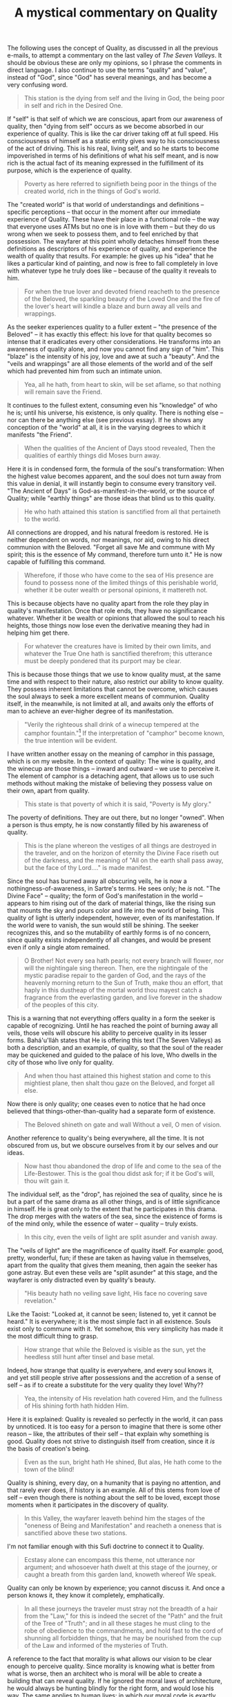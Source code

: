 :PROPERTIES:
:ID:       AB6195D8-AB11-4112-B3A9-B5A72BC77319
:SLUG:     a-mystical-commentary-on-quality
:END:
#+filetags: :journal:
#+title: A mystical commentary on Quality

The following uses the concept of Quality, as discussed in all the
previous e-mails, to attempt a commentary on the last valley of /The
Seven Valleys/. It should be obvious these are only my opinions, so I
phrase the comments in direct language. I also continue to use the terms
"quality" and "value", instead of "God", since "God" has several
meanings, and has become a very confusing word.

#+BEGIN_QUOTE
This station is the dying from self and the living in God, the being
poor in self and rich in the Desired One.

#+END_QUOTE

If "self" is that self of which we are conscious, apart from our
awareness of quality, then "dying from self" occurs as we become
absorbed in our experience of quality. This is like the car driver
taking off at full speed. His consciousness of himself as a static
entity gives way to his consciousness of the act of driving. This is his
real, living self, and so he starts to become impoverished in terms of
his definitions of what his self meant, and is now rich is the actual
fact of its meaning expressed in the fulfillment of its purpose, which
is the experience of quality.

#+BEGIN_QUOTE
Poverty as here referred to signifieth being poor in the things of the
created world, rich in the things of God's world.

#+END_QUOTE

The "created world" is that world of understandings and definitions --
specific perceptions -- that occur in the moment after our immediate
experience of Quality. These have their place in a functional role --
the way that everyone uses ATMs but no one is in love with them -- but
they do us wrong when we seek to possess them, and to feel enriched by
that possession. The wayfarer at this point wholly detaches himself from
these definitions as descriptors of his experience of quality, and
experience the wealth of quality that results. For example: he gives up
his "idea" that he likes a particular kind of painting, and now is free
to fall completely in love with whatever type he truly does like --
because of the quality it reveals to him.

#+BEGIN_QUOTE
For when the true lover and devoted friend reacheth to the presence of
the Beloved, the sparkling beauty of the Loved One and the fire of the
lover's heart will kindle a blaze and burn away all veils and wrappings.

#+END_QUOTE

As the seeker experiences quality to a fuller extent -- "the presence of
the Beloved" -- it has exactly this effect: his love for that quality
becomes so intense that it eradicates every other considerations. He
transforms into an awareness of quality alone, and now you cannot find
any sign of "him". This "blaze" is the intensity of his joy, love and
awe at such a "beauty". And the "veils and wrappings" are all those
elements of the world and of the self which had prevented him from such
an intimate union.

#+BEGIN_QUOTE
Yea, all he hath, from heart to skin, will be set aflame, so that
nothing will remain save the Friend.

#+END_QUOTE

It continues to the fullest extent, consuming even his "knowledge" of
who he is; until his universe, his existence, is only quality. There is
nothing else -- nor can there be anything else (see previous essay). If
he shows any conception of the "world" at all, it is in the varying
degrees to which it manifests "the Friend".

#+BEGIN_QUOTE

#+BEGIN_QUOTE
When the qualities of the Ancient of Days stood revealed, Then the
qualities of earthly things did Moses burn away.

#+END_QUOTE

#+END_QUOTE

Here it is in condensed form, the formula of the soul's transformation:
When the highest value becomes apparent, and the soul does not turn away
from this value in denial, it will instantly begin to consume every
transitory veil. "The Ancient of Days" is God-as-manifest-in-the-world,
or the source of Quality; while "earthly things" are those ideas that
blind us to this quality.

#+BEGIN_QUOTE
He who hath attained this station is sanctified from all that pertaineth
to the world.

#+END_QUOTE

All connections are dropped, and his natural freedom is restored. He is
neither dependent on words, nor meanings, nor aid, owing to his direct
communion with the Beloved. "Forget all save Me and commune with My
spirit; this is the essence of My command, therefore turn unto it." He
is now capable of fulfilling this command.

#+BEGIN_QUOTE
Wherefore, if those who have come to the sea of His presence are found
to possess none of the limited things of this perishable world, whether
it be outer wealth or personal opinions, it mattereth not.

#+END_QUOTE

This is because objects have no quality apart from the role they play in
quality's manifestation. Once that role ends, they have no significance
whatever. Whether it be wealth or opinions that allowed the soul to
reach his heights, those things now lose even the derivative meaning
they had in helping him get there.

#+BEGIN_QUOTE
For whatever the creatures have is limited by their own limits, and
whatever the True One hath is sanctified therefrom; this utterance must
be deeply pondered that its purport may be clear.

#+END_QUOTE

This is because those things that we use to know quality must, at the
same time and with respect to their nature, also restrict our ability to
know quality. They possess inherent limitations that cannot be overcome,
which causes the soul always to seek a more excellent means of
communion. Quality itself, in the meanwhile, is not limited at all, and
awaits only the efforts of man to achieve an ever-higher degree of its
manifestation.

#+BEGIN_QUOTE
"Verily the righteous shall drink of a winecup tempered at the camphor
fountain."[fn:1] If the interpretation of "camphor" become known, the
true intention will be evident.

#+END_QUOTE

I have written another essay on the meaning of camphor in this passage,
which is on my website. In the context of quality: The wine is quality,
and the winecup are those things -- inward and outward -- we use to
perceive it. The element of camphor is a detaching agent, that allows us
to use such methods without making the mistake of believing they possess
value on their own, apart from quality.

#+BEGIN_QUOTE
This state is that poverty of which it is said, "Poverty is My glory."

#+END_QUOTE

The poverty of definitions. They are out there, but no longer "owned".
When a person is thus empty, he is now constantly filled by his
awareness of quality.

#+BEGIN_QUOTE
This is the plane whereon the vestiges of all things are destroyed in
the traveler, and on the horizon of eternity the Divine Face riseth out
of the darkness, and the meaning of "All on the earth shall pass away,
but the face of thy Lord...." is made manifest.

#+END_QUOTE

Since the soul has burned away all obscuring veils, he is now a
nothingness-of-awareness, in Sartre's terms. He sees only; he /is/ not.
"The Divine Face" -- quality; the form of God's manifestation in the
world -- appears to him rising out of the dark of material things, like
the rising sun that mounts the sky and pours color and life into the
world of being. This quality of light is utterly independent, however,
even of its manifestation. If the world were to vanish, the sun would
still be shining. The seeker recognizes this, and so the mutability of
earthly forms is of no concern, since quality exists independently of
all changes, and would be present even if only a single atom remained.

#+BEGIN_QUOTE
O Brother! Not every sea hath pearls; not every branch will flower, nor
will the nightingale sing thereon. Then, ere the nightingale of the
mystic paradise repair to the garden of God, and the rays of the
heavenly morning return to the Sun of Truth, make thou an effort, that
haply in this dustheap of the mortal world thou mayest catch a fragrance
from the everlasting garden, and live forever in the shadow of the
peoples of this city.

#+END_QUOTE

This is a warning that not everything offers quality in a form the
seeker is capable of recognizing. Until he has reached the point of
burning away all veils, those veils will obscure his ability to perceive
quality in its lesser forms. Bahá'u'lláh states that He is offering this
text (The Seven Valleys) as both a description, and an example, of
quality, so that the soul of the reader may be quickened and guided to
the palace of his love, Who dwells in the city of those who live only
for quality.

#+BEGIN_QUOTE
And when thou hast attained this highest station and come to this
mightiest plane, then shalt thou gaze on the Beloved, and forget all
else.

#+END_QUOTE

Now there is only quality; one ceases even to notice that he had once
believed that things-other-than-quality had a separate form of
existence.

#+BEGIN_QUOTE

#+BEGIN_QUOTE
The Beloved shineth on gate and wall Without a veil, O men of vision.

#+END_QUOTE

#+END_QUOTE

Another reference to quality's being everywhere, all the time. It is not
obscured from us, but we obscure ourselves from it by our selves and our
ideas.

#+BEGIN_QUOTE
Now hast thou abandoned the drop of life and come to the sea of the
Life-Bestower. This is the goal thou didst ask for; if it be God's will,
thou wilt gain it.

#+END_QUOTE

The individual self, as the "drop", has rejoined the sea of quality,
since he is but a part of the same drama as all other things, and is of
little significance in himself. He is great only to the extent that he
participates in this drama. The drop merges with the waters of the sea,
since the existence of forms is of the mind only, while the essence of
water -- quality -- truly exists.

#+BEGIN_QUOTE
In this city, even the veils of light are split asunder and vanish away.

#+END_QUOTE

The "veils of light" are the magnificence of quality itself. For
example: good, pretty, wonderful, fun; if these are taken as having
value in themselves, apart from the quality that gives them meaning,
then again the seeker has gone astray. But even these veils are "split
asunder" at this stage, and the wayfarer is only distracted even by
quality's beauty.

#+BEGIN_QUOTE
"His beauty hath no veiling save light, His face no covering save
revelation."

#+END_QUOTE

Like the Taoist: "Looked at, it cannot be seen; listened to, yet it
cannot be heard." It is everywhere; it is the most simple fact in all
existence. Souls exist only to commune with it. Yet somehow, this very
simplicity has made it the most difficult thing to grasp.

#+BEGIN_QUOTE
How strange that while the Beloved is visible as the sun, yet the
heedless still hunt after tinsel and base metal.

#+END_QUOTE

Indeed, how strange that quality is everywhere, and every soul knows it,
and yet still people strive after possessions and the accretion of a
sense of self -- as if to create a substitute for the very quality they
love! Why??

#+BEGIN_QUOTE
Yea, the intensity of His revelation hath covered Him, and the fullness
of His shining forth hath hidden Him.

#+END_QUOTE

Here it is explained: Quality is revealed so perfectly in the world, it
can pass by unnoticed. It is too easy for a person to imagine that there
is some other reason -- like, the attributes of their self -- that
explain why something is good. Quality does not strive to distinguish
itself from creation, since it /is/ the basis of creation's being.

#+BEGIN_QUOTE

#+BEGIN_QUOTE
Even as the sun, bright hath He shined, But alas, He hath come to the
town of the blind!

#+END_QUOTE

#+END_QUOTE

Quality is shining, every day, on a humanity that is paying no
attention, and that rarely ever does, if history is an example. All of
this stems from love of self -- even though there is nothing about the
self to be loved, except those moments when it participates in the
discovery of quality.

#+BEGIN_QUOTE
In this Valley, the wayfarer leaveth behind him the stages of the
"oneness of Being and Manifestation" and reacheth a oneness that is
sanctified above these two stations.

#+END_QUOTE

I'm not familiar enough with this Sufi doctrine to connect it to
Quality.

#+BEGIN_QUOTE
Ecstasy alone can encompass this theme, not utterance nor argument; and
whosoever hath dwelt at this stage of the journey, or caught a breath
from this garden land, knoweth whereof We speak.

#+END_QUOTE

Quality can only be known by experience; you cannot discuss it. And once
a person knows it, they know it completely, emphatically.

#+BEGIN_QUOTE
In all these journeys the traveler must stray not the breadth of a hair
from the "Law," for this is indeed the secret of the "Path" and the
fruit of the Tree of "Truth"; and in all these stages he must cling to
the robe of obedience to the commandments, and hold fast to the cord of
shunning all forbidden things, that he may be nourished from the cup of
the Law and informed of the mysteries of Truth.

#+END_QUOTE

A reference to the fact that morality is what allows our vision to be
clear enough to perceive quality. Since morality is knowing what is
better from what is worse, then an architect who is moral will be able
to create a building that can reveal quality. If he ignored the moral
laws of architecture, he would always be hunting blindly for the right
form, and would lose his way. The same applies to human lives: in which
our moral code is exactly like those laws, and our own being is the
edifice we are constructing, whose perfection determines our capacity to
know quality in its highest forms.

#+BEGIN_QUOTE
For the head raised up in the love of God will certainly fall by the
sword, and the life that is kindled with longing will surely be
sacrificed, and the heart which remembereth the Loved One will surely
brim with blood.

#+END_QUOTE

An interesting statement that describes what happens in this world to
those who dedicate themselves to quality and live for nothing but. Such
a person is simply too great a threat to those who desire to sustain
their definitions apart from quality, and if such people are prone to
violence and lack restraint, they will try to beat the quality-lover
back into shape. This has been the response of society to every one of
the Manifestations of God, Who had no eye for anything but Quality, and
Whose being revealed nothing else -- and that, to the greatest extent.

[fn:1] Qur'án 76:5
